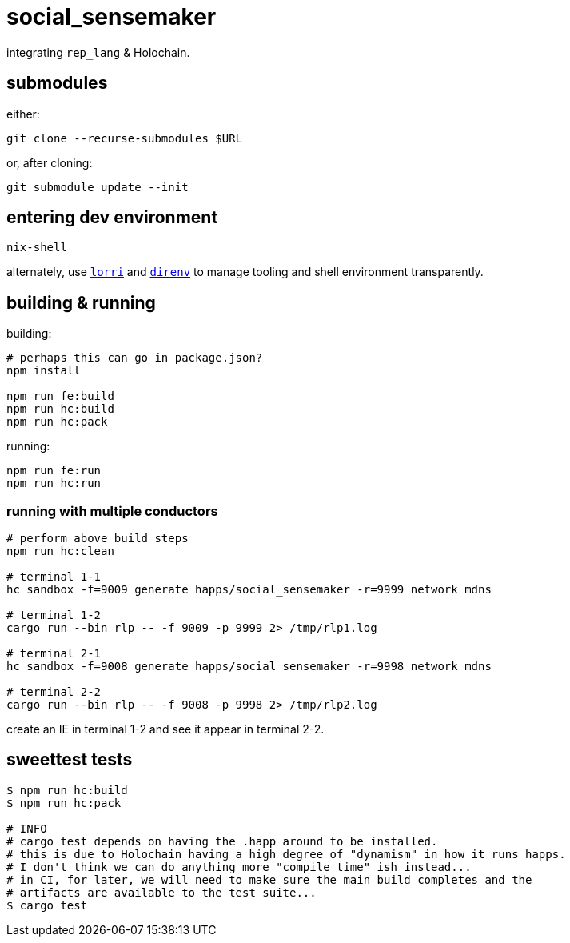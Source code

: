 = social_sensemaker

integrating `rep_lang` & Holochain.

== submodules

either:

[source]
----
git clone --recurse-submodules $URL
----

or, after cloning:

[source]
----
git submodule update --init
----

== entering dev environment

[source]
----
nix-shell
----

alternately, use https://github.com/nix-community/lorri[`lorri`] and https://github.com/direnv/direnv[`direnv`] to manage tooling and shell environment transparently.

== building & running

building:

[source]
----
# perhaps this can go in package.json?
npm install

npm run fe:build
npm run hc:build
npm run hc:pack
----

running:

[source]
----
npm run fe:run
npm run hc:run
----

=== running with multiple conductors

[source]
----
# perform above build steps
npm run hc:clean

# terminal 1-1
hc sandbox -f=9009 generate happs/social_sensemaker -r=9999 network mdns

# terminal 1-2
cargo run --bin rlp -- -f 9009 -p 9999 2> /tmp/rlp1.log

# terminal 2-1
hc sandbox -f=9008 generate happs/social_sensemaker -r=9998 network mdns

# terminal 2-2
cargo run --bin rlp -- -f 9008 -p 9998 2> /tmp/rlp2.log
----

create an IE in terminal 1-2 and see it appear in terminal 2-2.

== sweettest tests

[source]
----
$ npm run hc:build
$ npm run hc:pack

# INFO
# cargo test depends on having the .happ around to be installed.
# this is due to Holochain having a high degree of "dynamism" in how it runs happs.
# I don't think we can do anything more "compile time" ish instead...
# in CI, for later, we will need to make sure the main build completes and the
# artifacts are available to the test suite...
$ cargo test
----
